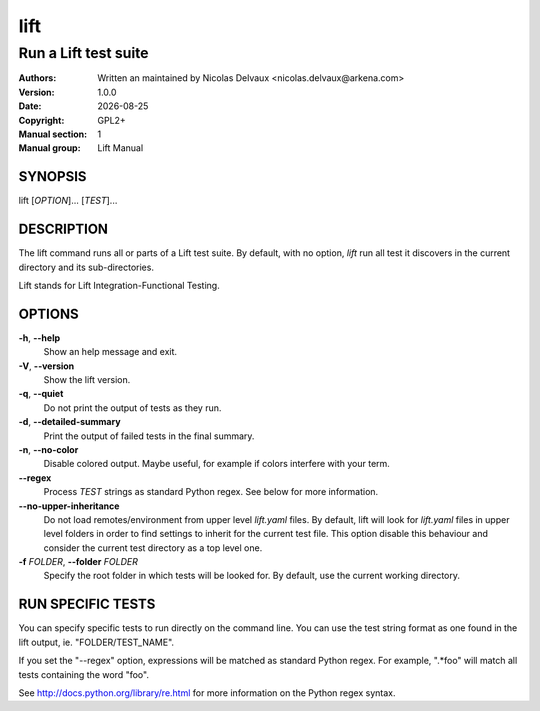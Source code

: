 ====
lift
====


---------------------
Run a Lift test suite
---------------------

:Authors: Written an maintained by Nicolas Delvaux <nicolas.delvaux@arkena.com>
:Version: 1.0.0
:Date: |date|
:Copyright: GPL2+
:Manual section: 1
:Manual group: Lift Manual

.. |date| date::


SYNOPSIS
========

lift [*OPTION*]... [*TEST*]...

DESCRIPTION
===========

The lift command runs all or parts of a Lift test suite.
By default, with no option, *lift* run all test it discovers in the current
directory and its sub-directories.

Lift stands for Lift Integration-Functional Testing.

OPTIONS
=======

**-h**, **--help**
  Show an help message and exit.

**-V**, **--version**
  Show the lift version.

**-q**, **--quiet**
  Do not print the output of tests as they run.

**-d**, **--detailed-summary**
  Print the output of failed tests in the final summary.

**-n**, **--no-color**
  Disable colored output.
  Maybe useful, for example if colors interfere with your term.

**--regex**
  Process *TEST* strings as standard Python regex.
  See below for more information.

**--no-upper-inheritance**
  Do not load remotes/environment from upper level *lift.yaml* files.
  By default, lift will look for *lift.yaml* files in upper level folders in
  order to find settings to inherit for the current test file.
  This option disable this behaviour and consider the current test directory
  as a top level one.

**-f** *FOLDER*, **--folder** *FOLDER*
  Specify the root folder in which tests will be looked for.
  By default, use the current working directory.


RUN SPECIFIC TESTS
==================

You can specify specific tests to run directly on the command line.
You can use the test string format as one found in the lift output,
ie. "FOLDER/TEST_NAME".

If you set the "--regex" option, expressions will be matched as standard
Python regex. For example, ".*foo" will match all tests containing the
word "foo".

See http://docs.python.org/library/re.html for more information on the Python
regex syntax.


